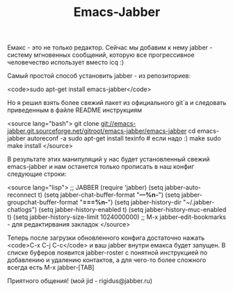 #+TITLE: Emacs-Jabber

Емакс - это не только редактор. Сейчас мы добавим к нему jabber -
систему мгновенных сообщений, которую все прогрессивное человечество
использует вместо icq :)

Самый простой способ установить jabber - из репозиториев:

<code>sudo apt-get install emacs-jabber</code>

Но я решил взять более свежий пакет из официального git`a и следовать
приведенным в файле README инструкциям

<source lang="bash">
git clone git://emacs-jabber.git.sourceforge.net/gitroot/emacs-jabber/emacs-jabber
cd emacs-jabber
autoreconf -a
sudo apt-get install texinfo # если надо :)
make
sudo make install
</source>

В результате этих манипуляций у нас будет установленный свежий
emacs-jabber и нам останется только прописать в наш конфиг следующие
строки:

<source lang="lisp">
;; JABBER
(require 'jabber)
(setq jabber-auto-reconnect t)
(setq jabber-chat-buffer-format "*---%n-*")
(setq jabber-groupchat-buffer-format "*===%n-*")
(setq jabber-history-dir "~/.jabber-chatlogs")
(setq jabber-history-enabled t)
(setq jabber-history-muc-enabled t)
(setq jabber-history-size-limit 1024000000)
;; M-x jabber-edit-bookmarks - для редактирвания закладок
</source>

Теперь после загрузки обновленного конфига достаточно нажать <code>C-x C-j
C-c</code> и ваш jabber внутри емакса будет запущен. В списке буферов
появится jabber-roster с понятной инструкцией по добавлению и удалению
контактов, а для чего-то более сложного всегда есть M-x jabber-[TAB]

Приятного общения! (мой jid - rigidus@jabber.ru)
